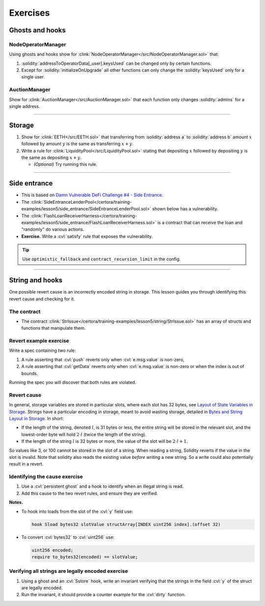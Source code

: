 Exercises
=========

Ghosts and hooks
----------------

NodeOperatorManager
^^^^^^^^^^^^^^^^^^^
Using ghosts and hooks show for
:clink:`NodeOperatorManager</src/NodeOperatorManager.sol>` that:

#. :solidity:`addressToOperatorData[_user].keysUsed` can be changed only by certain
   functions.
#. Except for :solidity:`initializeOnUpgrade` all other functions can only change the
   :solidity:`keysUsed` only for a single user.

AuctionManager
^^^^^^^^^^^^^^
Show for :clink:`AuctionManager</src/AuctionManager.sol>` that each function only changes
:solidity:`admins` for a single address.

----

Storage
-------
#. Show for :clink:`EETH</src/EETH.sol>` that transferring from :solidity:`address a`
   to :solidity:`address b` amount :math:`x` followed by amount :math:`y` is the same
   as transferring :math:`x + y`.
#. Write a rule for :clink:`LiquidityPool</src/LiquidityPool.sol>` stating that
   depositing :math:`x` followed by depositing :math:`y` is the same as
   depositing :math:`x + y`.

   * *(Optional)* Try running this rule.

----

Side entrance
-------------
* This is based on `Damn Vulnerable DeFi Challenge #4 - Side Entrance`_.
* The
  :clink:`SideEntranceLenderPool</certora/training-examples/lesson5/side_entrance/SideEntranceLenderPool.sol>`
  shown below has a vulnerability.
* The
  :clink:`FlashLoanReceiverHarness</certora/training-examples/lesson5/side_entrance/FlashLoanReceiverHarness.sol>`
  is a contract that can receive the loan and "randomly" do various actions.
* **Exercise.** Write a :cvl:`satisfy` rule that exposes the vulnerability.

.. tip::

   Use ``optimistic_fallback`` and ``contract_recursion_limit`` in the config.

.. dropdown:: SideEntranceLenderPool

   .. literalinclude:: ../../../training-examples/lesson5/side_entrance/SideEntranceLenderPool.sol
      :language: solidity
      :lines: 14-
      :caption: :clink:`SideEntranceLenderPool</certora/training-examples/lesson5/side_entrance/SideEntranceLenderPool.sol>`

.. dropdown:: FlashLoanReceiverHarness

   .. literalinclude:: ../../../training-examples/lesson5/side_entrance/FlashLoanReceiverHarness.sol
      :language: solidity
      :lines: 10-
      :caption: :clink:`FlashLoanReceiverHarness</certora/training-examples/lesson5/side_entrance/FlashLoanReceiverHarness.sol>`

----

String and hooks
----------------
One possible revert cause is an incorrectly encoded string in storage. This lesson guides
you through identifying this revert cause and checking for it.

The contract
^^^^^^^^^^^^
* The contract :clink:`StrIssue</certora/training-examples/lesson5/string/StrIssue.sol>`
  has an array of structs and functions that manipulate them.

.. dropdown:: StrIssue

   .. literalinclude:: ../../../training-examples/lesson5/string/StrIssue.sol
      :language: solidity
      :lines: 10-
      :caption: :clink:`StrIssue</certora/training-examples/lesson5/string/StrIssue.sol>`

Revert example exercise
^^^^^^^^^^^^^^^^^^^^^^^
Write a spec containing two rule:

#. A rule asserting that :cvl:`push` reverts only when :cvl:`e.msg.value` is non-zero,
#. A rule asserting that :cvl:`getData` reverts only when :cvl:`e.msg.value` is non-zero
   or when the index is out of bounds.

Running the spec you will discover that both rules are violated.

Revert cause
^^^^^^^^^^^^
In general, storage variables are stored in particular slots, where each slot
has 32 bytes, see `Layout of State Variables in Storage`_.
Strings have a particular encoding in storage, meant to avoid wasting storage,
detailed in `Bytes and String Layout in Storage`_. In short:

* If the length of the string, denoted :math:`l`, is 31 bytes or less, 
  the entire string will be
  stored in the relevant slot, and the lowest-order byte will hold
  :math:`2 \cdot l` (twice the length of the string).
* If the length of the string :math:`l` is 32 bytes or more, the value of the slot
  will be :math:`2 \cdot l + 1`.

So values like 3, or 100 cannot be stored in the slot of a string. When reading
a string, Solidity reverts if the value in the slot is invalid. Note that solidity
also reads the existing value *before writing* a new string. So a write could also
potentially result in a revert.

Identifying the cause exercise
^^^^^^^^^^^^^^^^^^^^^^^^^^^^^^

#. Use a :cvl:`persistent ghost` and a hook to identify when an illegal string is read.
#. Add this cause to the two revert rules, and ensure they are verified.

**Notes.**

* To hook into loads from the slot of the :cvl:`y` field use:

  .. code-block:: cvl
   
     hook Sload bytes32 slotValue structArray[INDEX uint256 index].(offset 32)

* To convert :cvl:`bytes32` to :cvl:`uint256` use:

  .. code-block:: cvl

     uint256 encoded;
     require to_bytes32(encoded) == slotValue;

Verifying all strings are legally encoded exercise
^^^^^^^^^^^^^^^^^^^^^^^^^^^^^^^^^^^^^^^^^^^^^^^^^^
#. Using a ghost and an :cvl:`Sstore` hook, write an invariant verifying that the
   strings in the field :cvl:`y` of the struct are legally encoded.
#. Run the invariant, it should provide a counter example for the :cvl:`dirty` function.


.. Links
   -----

.. _Damn Vulnerable DeFi Challenge #4 - Side Entrance:
   https://www.damnvulnerabledefi.xyz/challenges/side-entrance/

.. _Layout of State Variables in Storage:
   https://docs.soliditylang.org/en/stable/internals/layout_in_storage.html

.. _Bytes and String Layout in Storage:
   https://docs.soliditylang.org/en/stable/internals/layout_in_storage.html#bytes-and-strin
